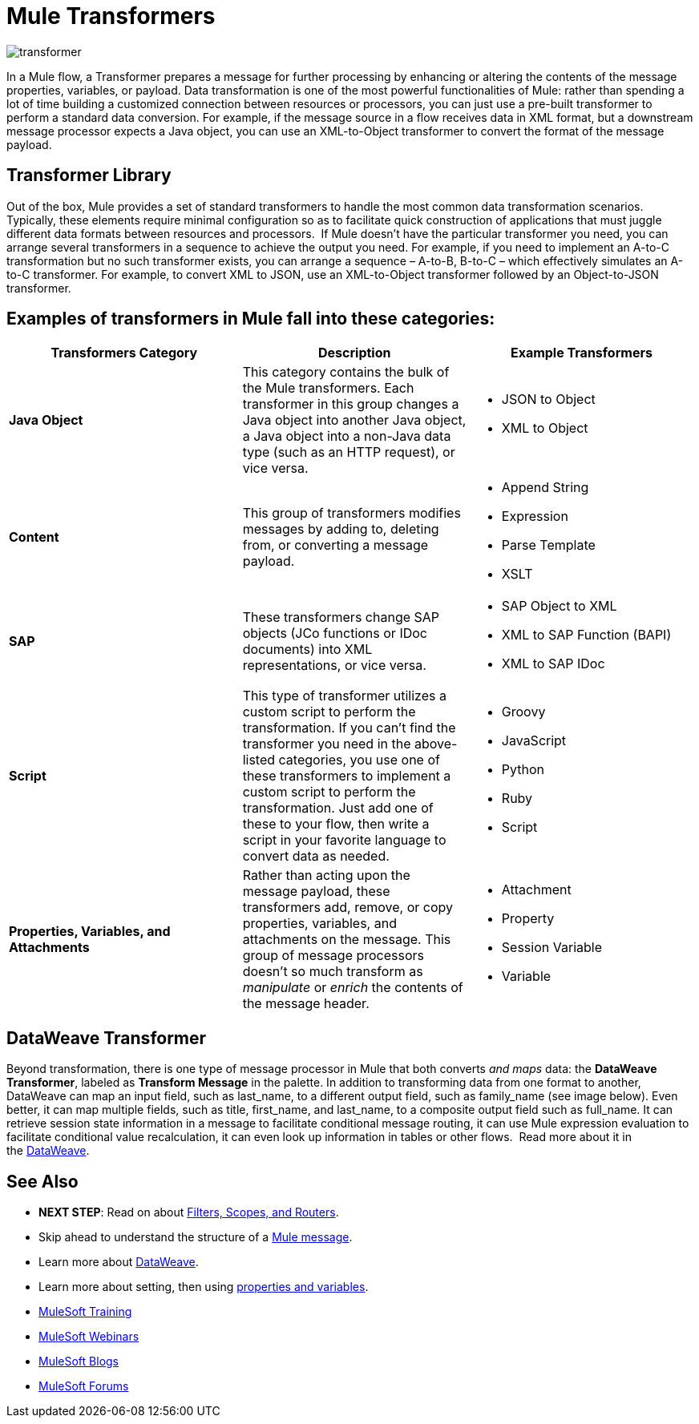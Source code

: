 = Mule Transformers
:keywords: studio, server, components, transformers, elements, format

image:transformer.png[transformer]

In a Mule flow, a Transformer prepares a message for further processing by enhancing or altering the contents of the message properties, variables, or payload. Data transformation is one of the most powerful functionalities of Mule: rather than spending a lot of time building a customized connection between resources or processors, you can just use a pre-built transformer to perform a standard data conversion. For example, if the message source in a flow receives data in XML format, but a downstream message processor expects a Java object, you can use an XML-to-Object transformer to convert the format of the message payload.

== Transformer Library

Out of the box, Mule provides a set of standard transformers to handle the most common data transformation scenarios. Typically, these elements require minimal configuration so as to facilitate quick construction of applications that must juggle different data formats between resources and processors.  If Mule doesn't have the particular transformer you need, you can arrange several transformers in a sequence to achieve the output you need. For example, if you need to implement an A-to-C transformation but no such transformer exists, you can arrange a sequence – A-to-B, B-to-C – which effectively simulates an A-to-C transformer. For example, to convert XML to JSON, use an XML-to-Object transformer followed by an Object-to-JSON transformer.

== Examples of transformers in Mule fall into these categories:

[%header,cols="34,33,33"]
|===
|Transformers Category |Description |Example Transformers
|*Java Object* |This category contains the bulk of the Mule transformers. Each transformer in this group changes a Java object into another Java object, a Java object into a non-Java data type (such as an HTTP request), or vice versa. a|
* JSON to Object
* XML to Object

|*Content* |This group of transformers modifies messages by adding to, deleting from, or converting a message payload.  a|
* Append String
* Expression
* Parse Template
* XSLT

|*SAP* |These transformers change SAP objects (JCo functions or IDoc documents) into XML representations, or vice versa. a|
* SAP Object to XML
* XML to SAP Function (BAPI)
* XML to SAP IDoc

|*Script* |This type of transformer utilizes a custom script to perform the transformation. If you can't find the transformer you need in the above-listed categories, you use one of these transformers to implement a custom script to perform the transformation. Just add one of these to your flow, then write a script in your favorite language to convert data as needed.  a|
* Groovy
* JavaScript
* Python
* Ruby
* Script

|*Properties, Variables, and Attachments* |Rather than acting upon the message payload, these transformers add, remove, or copy properties, variables, and attachments on the message. This group of message processors doesn't so much transform as _manipulate_ or _enrich_ the contents of the message header. a|
* Attachment
* Property
* Session Variable
* Variable

|===

== DataWeave Transformer

Beyond transformation, there is one type of message processor in Mule that both converts _and maps_ data: the *DataWeave Transformer*, labeled as *Transform Message* in the palette. In addition to transforming data from one format to another, DataWeave can map an input field, such as last_name, to a different output field, such as family_name (see image below). Even better, it can map multiple fields, such as title, first_name, and last_name, to a composite output field such as full_name. It can retrieve session state information in a message to facilitate conditional message routing, it can use Mule expression evaluation to facilitate conditional value recalculation, it can even look up information in tables or other flows.  Read more about it in the link:/mule-user-guide/v/3.8/dataweave[DataWeave].


== See Also

* *NEXT STEP*: Read on about link:/mule-fundamentals/v/3.8/mule-filters-scopes-and-routers[Filters, Scopes, and Routers].
* Skip ahead to understand the structure of a link:/mule-fundamentals/v/3.8/mule-message-structure[Mule message].
* Learn more about link:/mule-user-guide/v/3.8/dataweave[DataWeave].
* Learn more about setting, then using link:/mule-fundamentals/v/3.8/mule-message-structure[properties and variables].
* link:http://training.mulesoft.com[MuleSoft Training]
* link:https://www.mulesoft.com/webinars[MuleSoft Webinars]
* link:http://blogs.mulesoft.com[MuleSoft Blogs]
* link:http://forums.mulesoft.com[MuleSoft Forums]
